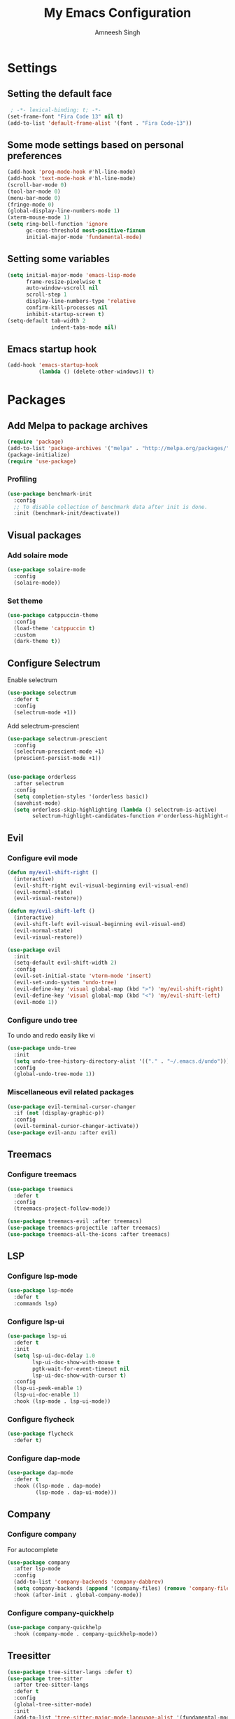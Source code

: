 #+TITLE: My Emacs Configuration
#+AUTHOR: Amneesh Singh
#+PROPERTY: header-args :emacs-lisp :tangle yes

* Settings
** Setting the default face
#+begin_src emacs-lisp
 ; -*- lexical-binding: t; -*-
(set-frame-font "Fira Code 13" nil t)
(add-to-list 'default-frame-alist '(font . "Fira Code-13"))
#+end_src

** Some mode settings based on personal preferences
#+begin_src emacs-lisp
(add-hook 'prog-mode-hook #'hl-line-mode)
(add-hook 'text-mode-hook #'hl-line-mode)
(scroll-bar-mode 0)
(tool-bar-mode 0)
(menu-bar-mode 0)
(fringe-mode 0)
(global-display-line-numbers-mode 1)
(xterm-mouse-mode 1)
(setq ring-bell-function 'ignore
      gc-cons-threshold most-positive-fixnum
      initial-major-mode 'fundamental-mode)
#+end_src

** Setting some variables
#+begin_src emacs-lisp
(setq initial-major-mode 'emacs-lisp-mode
      frame-resize-pixelwise t
      auto-window-vscroll nil
      scroll-step 1
      display-line-numbers-type 'relative
      confirm-kill-processes nil
      inhibit-startup-screen t)
(setq-default tab-width 2
              indent-tabs-mode nil)
#+end_src

** Emacs startup hook
#+begin_src emacs-lisp
(add-hook 'emacs-startup-hook
          (lambda () (delete-other-windows)) t)
#+end_src

* Packages
** Add Melpa to package archives 
#+begin_src emacs-lisp
(require 'package)
(add-to-list 'package-archives '("melpa" . "http://melpa.org/packages/"))
(package-initialize)
(require 'use-package)
#+end_src

*** Profiling
#+begin_src emacs-lisp
(use-package benchmark-init
  :config
  ;; To disable collection of benchmark data after init is done.
  :init (benchmark-init/deactivate))
#+end_src

** Visual packages
*** Add solaire mode
#+begin_src emacs-lisp
(use-package solaire-mode
  :config
  (solaire-mode))
#+end_src

*** Set theme
#+begin_src emacs-lisp
(use-package catppuccin-theme
  :config
  (load-theme 'catppuccin t)
  :custom
  (dark-theme t))
#+end_src

** Configure Selectrum
Enable selectrum
#+begin_src emacs-lisp
(use-package selectrum
  :defer t
  :config
  (selectrum-mode +1))
#+end_src

Add selectrum-prescient
#+begin_src emacs-lisp
(use-package selectrum-prescient
  :config
  (selectrum-prescient-mode +1)
  (prescient-persist-mode +1))
#+end_src

#+begin_src emacs-lisp

(use-package orderless
  :after selectrum
  :config
  (setq completion-styles '(orderless basic))
  (savehist-mode)
  (setq orderless-skip-highlighting (lambda () selectrum-is-active)
        selectrum-highlight-candidates-function #'orderless-highlight-matches))
#+end_src

** Evil
*** Configure evil mode
#+begin_src emacs-lisp
(defun my/evil-shift-right ()
  (interactive)
  (evil-shift-right evil-visual-beginning evil-visual-end)
  (evil-normal-state)
  (evil-visual-restore))

(defun my/evil-shift-left ()
  (interactive)
  (evil-shift-left evil-visual-beginning evil-visual-end)
  (evil-normal-state)
  (evil-visual-restore))

(use-package evil
  :init
  (setq-default evil-shift-width 2)
  :config
  (evil-set-initial-state 'vterm-mode 'insert)
  (evil-set-undo-system 'undo-tree)
  (evil-define-key 'visual global-map (kbd ">") 'my/evil-shift-right)
  (evil-define-key 'visual global-map (kbd "<") 'my/evil-shift-left)
  (evil-mode 1))
#+end_src

*** Configure undo tree
To undo and redo easily like vi
#+begin_src emacs-lisp
(use-package undo-tree
  :init
  (setq undo-tree-history-directory-alist '(("." . "~/.emacs.d/undo")))
  :config
  (global-undo-tree-mode 1))
#+end_src
  
*** Miscellaneous evil related packages
#+begin_src emacs-lisp
(use-package evil-terminal-cursor-changer
  :if (not (display-graphic-p))
  :config
  (evil-terminal-cursor-changer-activate))
(use-package evil-anzu :after evil)
#+end_src

** Treemacs
*** Configure treemacs
#+begin_src emacs-lisp
(use-package treemacs
  :defer t
  :config
  (treemacs-project-follow-mode))

(use-package treemacs-evil :after treemacs)
(use-package treemacs-projectile :after treemacs)
(use-package treemacs-all-the-icons :after treemacs)
#+end_src

** LSP
*** Configure lsp-mode
#+begin_src emacs-lisp
(use-package lsp-mode
  :defer t
  :commands lsp)
#+end_src

*** Configure lsp-ui
#+begin_src emacs-lisp
(use-package lsp-ui
  :defer t
  :init
  (setq lsp-ui-doc-delay 1.0
        lsp-ui-doc-show-with-mouse t
        pgtk-wait-for-event-timeout nil
        lsp-ui-doc-show-with-cursor t)
  :config
  (lsp-ui-peek-enable 1)
  (lsp-ui-doc-enable 1)
  :hook (lsp-mode . lsp-ui-mode))
#+end_src

*** Configure flycheck
#+begin_src emacs-lisp
(use-package flycheck
  :defer t)
#+end_src

*** Configure dap-mode
#+begin_src emacs-lisp
(use-package dap-mode
  :defer t
  :hook ((lsp-mode . dap-mode)
         (lsp-mode . dap-ui-mode)))
#+end_src

** Company
*** Configure company
For autocomplete
#+begin_src emacs-lisp
(use-package company
  :after lsp-mode
  :config
  (add-to-list 'company-backends 'company-dabbrev)
  (setq company-backends (append '(company-files) (remove 'company-files company-backends)))
  :hook (after-init . global-company-mode))

#+end_src

*** Configure company-quickhelp
#+begin_src emacs-lisp
(use-package company-quickhelp
  :hook (company-mode . company-quickhelp-mode))
#+end_src

** Treesitter
#+begin_src emacs-lisp
(use-package tree-sitter-langs :defer t)
(use-package tree-sitter
  :after tree-sitter-langs
  :defer t
  :config
  (global-tree-sitter-mode)
  :init
  (add-to-list 'tree-sitter-major-mode-language-alist '(fundamental-mode . bash))
  (add-hook 'tree-sitter-after-on-hook #'tree-sitter-hl-mode))
#+end_src

** Direnv
#+begin_src emacs-lisp
(use-package direnv
 :config
 (direnv-mode))
#+end_src

** Languages
#+begin_src emacs-lisp
(use-package lsp-haskell
  :mode "\\.hs\\'")
(use-package lsp-latex
  :mode "\\.tex\\'")
(use-package rustic
  :mode "\\.rs\\'")
(use-package typescript-mode
  :mode ("\\.ts\\'" "\\.tsx\\'"))
(use-package wgsl-mode
  :mode "\\.wgsl\\'")
(use-package nix-mode
  :mode "\\.nix\\'")
(use-package hcl-mode
  :mode
  "\\.hcl\\'"
  "\\.nomad\\'")
(use-package go-mode
  :mode "\\.go\\'")
#+end_src

** Magit
#+begin_src emacs-lisp
(use-package magit :defer t)
#+end_src

** VTerm
*** Configure vterm
#+begin_src emacs-lisp
(use-package vterm
  :config
  (evil-define-key 'normal vterm-mode-map (kbd "p") 'vterm-yank)
  (evil-define-key 'insert vterm-mode-map (kbd "C-y") 'vterm-yank)
  (setq vterm-timer-delay 0.005))

(use-package vterm-toggle
  :after vterm
  :config
  (setq vterm-toggle-fullscreen-p nil)
  (add-to-list 'display-buffer-alist
               '((lambda (buffer-or-name _)
                      (let ((buffer (get-buffer buffer-or-name)))
                        (with-current-buffer buffer
                          (or (equal major-mode 'vterm-mode)
                              (string-prefix-p vterm-buffer-name (buffer-name buffer))))))
               (display-buffer-reuse-window display-buffer-in-side-window)
               (side . bottom)
               (reusable-frames . visible)
               (window-height . 0.4))))
#+end_src

** Centaur Tabs
Do not use centaur tabs for now
#+begin_src emacs-lisp :tangle no
(use-package centaur-tabs
  :defer t
  :custom
  (centaur-tabs-style "rounded")
	(centaur-tabs-height 18)
	(centaur-tabs-set-modified-marker t)
	(centaur-tabs-set-icons t)
  :config
  (centaur-tabs-mode t)
  (centaur-tabs-group-by-projectile-project)
  (set-face-attribute 'tab-line nil :inherit 'centaur-tabs-unselected)
  (centaur-tabs-headline-match)
  :bind
  (:map evil-normal-state-map
    ("M-," . centaur-tabs-forward)
    ("M-." . centaur-tabs-backward))
  (:map evil-motion-state-map
    ("M-," . centaur-tabs-forward)
    ("M-." . centaur-tabs-backward)))
#+end_src

** Misc packages
#+begin_src emacs-lisp 
(use-package all-the-icons
  :if (display-graphic-p))

(use-package elcord :defer t)

(use-package projectile
  :defer t
  :config
  (define-key projectile-mode-map (kbd "C-x p") 'projectile-command-map)
  (projectile-mode +1))

(use-package rainbow-mode :defer t)

(use-package rainbow-delimiters
  :hook (prog-mode . rainbow-delimiters-mode))

(use-package flex-autopair)
#+end_src

** Org
** Add org-mode
#+begin_src emacs-lisp
(use-package org
  :defer t
  :after evil
  :config
  (define-key org-mode-map (kbd "RET") 'org-return-and-maybe-indent)
  (evil-define-key 'normal org-mode-map (kbd "TAB") 'org-cycle)
  :custom
  (evil-want-C-i-jump nil)
  (org-adapt-indentation t)
  (org-src-fontify-natively t)
  (org-src-strip-leading-and-trailing-blank-lines t)
  (org-src-preserve-indentation t)
  (org-src-tab-acts-natively t))
#+end_src

** Add org-bullets
#+begin_src emacs-lisp
 (use-package org-bullets
  :defer t
  :hook ((org-mode . org-bullets-mode)))
#+end_src

** Babel and exports
#+begin_src emacs-lisp
(use-package htmlize :defer t)

(setq org-latex-listings 'minted
      org-latex-packages-alist '(("" "minted"))
      org-latex-pdf-process
      '("pdflatex -shell-escape -interaction nonstopmode -output-directory %o %f"
        "pdflatex -shell-escape -interaction nonstopmode -output-directory %o %f"
        "pdflatex -shell-escape -interaction nonstopmode -output-directory %o %f"))

(setq org-src-fontify-natively t)
(setq org-confirm-babel-evaluate nil)

(org-babel-do-load-languages
 'org-babel-load-languages
 '((python . t)
   (C . t)
   (sql . t)
   (latex . t)))
#+end_src

* Mode specific hooks
#+begin_src emacs-lisp
(add-hook 'c-mode-hook 'lsp)
(add-hook 'c++-mode-hook 'lsp)
(add-hook 'haskell-mode-hook #'lsp)
(add-hook 'haskell-literate-mode-hook #'lsp)
#+end_src

* Random eye candy stuff

* Custom mode line
switched to doom modeline after using my own modeline for a while
#+begin_src emacs-lisp
(use-package doom-modeline
  :init (doom-modeline-mode 1))
#+end_src

* Pop-up terminal
Stolen from [[https://www.reddit.com/r/emacs/comments/ft84xy/run_shell_command_in_new_vterm/][this]] reddit post
#+begin_src emacs-lisp
(defun run-in-vterm-kill (process event)
  "A process sentinel. Kills PROCESS's buffer if it is live."
  (let ((b (process-buffer process)))
    (and (buffer-live-p b)
         (kill-buffer b))))

(defun run-in-vterm (command)
  (interactive
   (list
    (let* ((f (cond (buffer-file-name)
                    ((eq major-mode 'dired-mode)
                     (dired-get-filename nil t))))
           (filename (concat " " (shell-quote-argument (and f (file-relative-name f))))))
      (read-shell-command "Terminal command: "
                          (cons filename 0)
                          (cons 'shell-command-history 1)
                          (list filename)))))
  (with-current-buffer (vterm-toggle)
    (set-process-sentinel vterm--process #'run-in-vterm-kill)
    (vterm-send-string (concat command))
    (vterm-send-return)))
#+end_src

Compilation shortcuts for standalone files
#+begin_src emacs-lisp
(defun candrun ()
  (let ((full buffer-file-name)
        (file (file-name-sans-extension buffer-file-name)))
    (pcase (file-name-extension full)
           ("c" (concat "gcc " full " -lm -pthread -o " file " && " file " && rm " file))
           ("java" (concat "java " full))
           ("py" (concat "python " full))
           ("cpp" (concat "g++ " full " -o " file " && " file " && rm " file))
           ("cc" (concat "g++ " full " -o " file " && " file " && rm " file))
           ("hs" (concat "runhaskell " full))
           ("sh" (concat "sh " full))
           ("js" (concat "node " full))
           ("ts" (concat "tsc " full " && node " file ".js && rm " file ".js" ))
           ("rs" (concat "rustc " full " -o " file " && " file " && rm " file)))))
#+end_src

* Custom Functions
#+begin_src emacs-lisp
(defun detach-process ()
  "Run processes but detached from the parent"
  (interactive)
  (let ((command (read-string "Enter command:")))
    (call-process-shell-command (concat command " &") nil 0)))
#+end_src

* Keybinds
** General
*** Colemak translations
not using this anymore
#+begin_src emacs-lisp :tangle no
(use-package evil-colemak-basics
  :init
  (setq evil-colemak-basics-layout-mod 'mod-dh)
  :config
  (global-evil-colemak-basics-mode))
#+end_src

*** Misc binds
#+begin_src emacs-lisp
(use-package general
  :ensure t)

(setq evil-states
  '(visual normal motion))

(with-eval-after-load 'general
  (general-define-key
    :states evil-states
    "M-c" 'comment-line
    "C-c M-c" 'comment-box)

  (general-define-key
    :states '(normal insert)
    "M-C-f" 'lsp-format-buffer
    "C-S-v" 'yank)

  (general-define-key
    :keymaps '(global override vterm-mode-map)
    :states evil-states
    "M-o" 'treemacs
    "M-s-v" 'split-window-vertically
    "M-s-h" 'split-window-horizontally
    "M-h" 'windmove-left
    "M-j" 'windmove-down
    "M-k" 'windmove-up
    "M-l" 'windmove-right
    "M-C-h" 'shrink-window-horizontally
    "M-C-l" 'enlarge-window-horizontally
    "M-C-j" 'shrink-window
    "M-C-k" 'enlarge-window
    "C-q"  'delete-window
    "M-C-S-q"  'kill-buffer-and-window
    "M-w"  'centaur-tabs--kill-this-buffer-dont-ask
    "M-S-w"  'kill-window)
#+end_src

*** Pop-up terminal specific keybinds
#+begin_src emacs-lisp
  (with-eval-after-load 'vterm-toggle
    (general-define-key
      :keymaps '(global override vterm-mode-map)
      :states evil-states
      "<f4>"  (lambda () (interactive) (vterm t))
      "C-S-t" 'vterm-toggle-cd
      "C-t" 'vterm-toggle
      "<f1>" 'vterm-toggle
      "<f5>" (lambda () (interactive) (run-in-vterm (candrun))))
    (general-define-key
      :keymaps 'vterm-mode-map
      "<f3>" 'vterm-toggle-forward
      "<f2>" 'vterm-toggle-backward)))
#+end_src
